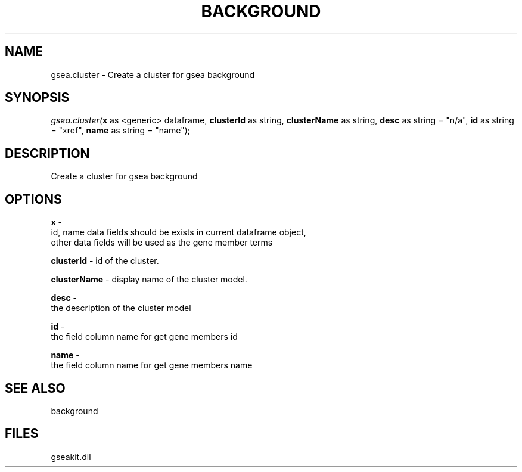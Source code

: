 .\" man page create by R# package system.
.TH BACKGROUND 2 2000-Jan "gsea.cluster" "gsea.cluster"
.SH NAME
gsea.cluster \- Create a cluster for gsea background
.SH SYNOPSIS
\fIgsea.cluster(\fBx\fR as <generic> dataframe, 
\fBclusterId\fR as string, 
\fBclusterName\fR as string, 
\fBdesc\fR as string = "n/a", 
\fBid\fR as string = "xref", 
\fBname\fR as string = "name");\fR
.SH DESCRIPTION
.PP
Create a cluster for gsea background
.PP
.SH OPTIONS
.PP
\fBx\fB \fR\- 
 id, name data fields should be exists in current dataframe object, 
 other data fields will be used as the gene member terms
. 
.PP
.PP
\fBclusterId\fB \fR\- id of the cluster. 
.PP
.PP
\fBclusterName\fB \fR\- display name of the cluster model. 
.PP
.PP
\fBdesc\fB \fR\- 
 the description of the cluster model 
. 
.PP
.PP
\fBid\fB \fR\- 
 the field column name for get gene members id
. 
.PP
.PP
\fBname\fB \fR\- 
 the field column name for get gene members name
. 
.PP
.SH SEE ALSO
background
.SH FILES
.PP
gseakit.dll
.PP
